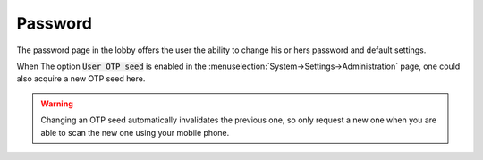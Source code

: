 ====================================
Password
====================================

The password page in the lobby offers the user the ability to change his or hers password and default settings.

When The option :code:`User OTP seed` is enabled in the :menuselection:`System->Settings->Administration` page, one could also
acquire a new OTP seed here.

.. Warning::

    Changing an OTP seed automatically invalidates the previous one, so only request a new one when you are able
    to scan the new one using your mobile phone.

